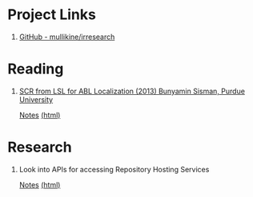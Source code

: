 * Project Links
1. [[https://github.com/mullikine/irresearch/][GitHub - mullikine/irresearch]]

* Reading
1. [[https://docs.lib.purdue.edu/open_access_dissertations/66/][SCR from LSL for ABL Localization (2013) Bunyamin Sisman, Purdue University]]

   [[file:Notes%20on%20SCR%20from%20LSL%20for%20ABL.org][Notes]] [[http://htmlpreview.github.com/?https://github.com/mullikine/irresearch/blob/master/Notes%20on%20SCR%20from%20LSL%20for%20ABL.html][(html)]]

* Research
1. Look into APIs for accessing Repository Hosting Services

   [[file:Repository_Hosting_Services_research.org][Notes]] [[http://htmlpreview.github.com/?https://github.com/mullikine/irresearch/blob/master/Repository_Hosting_Services_research.html][(html)]]
